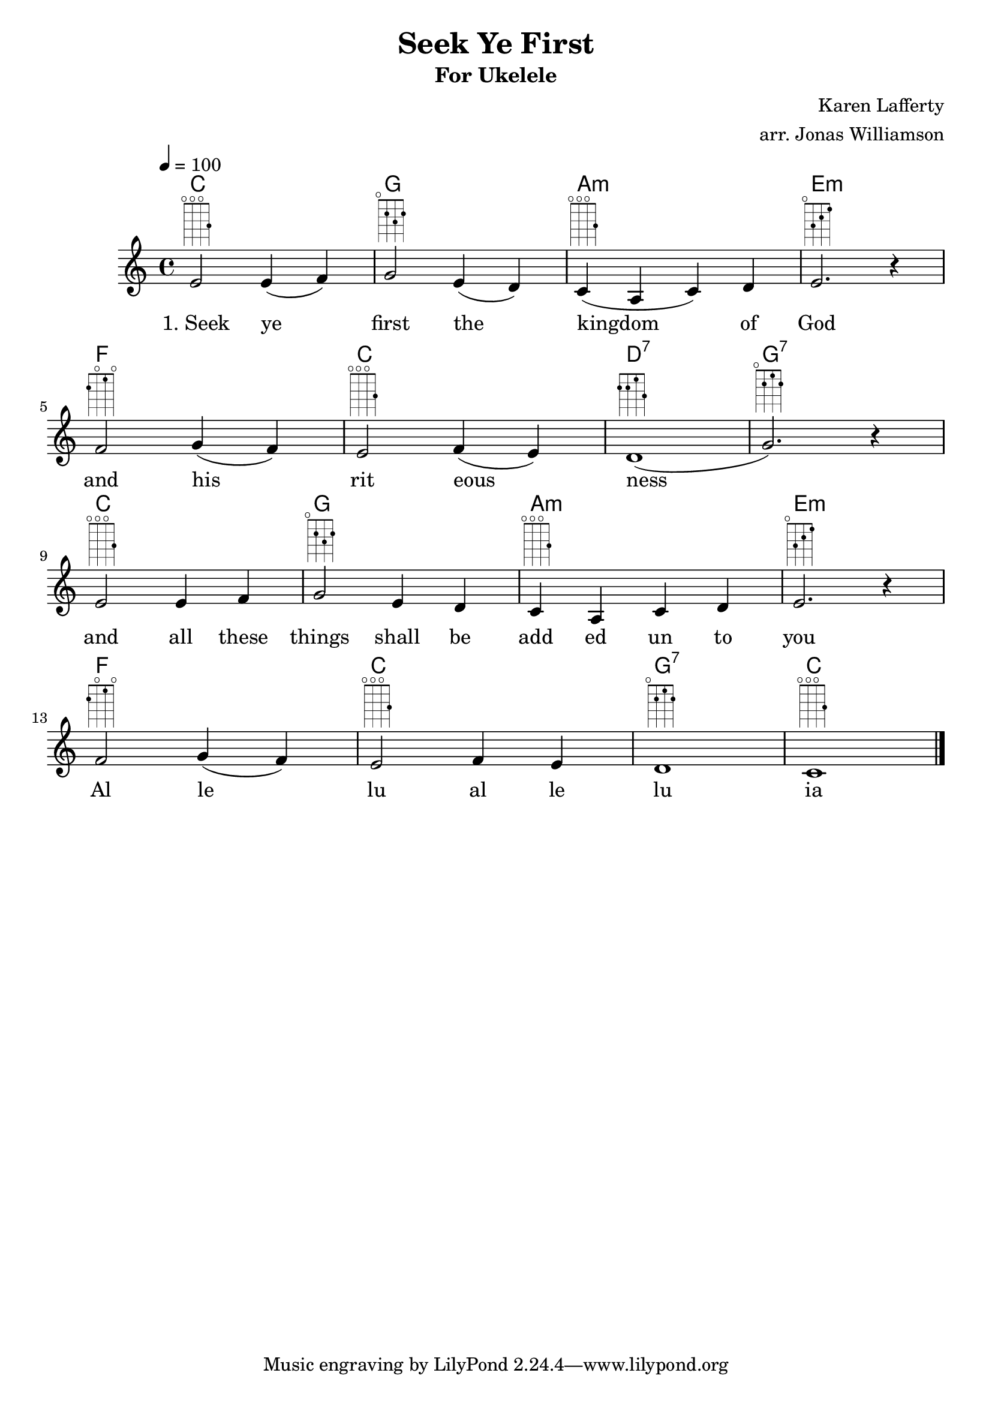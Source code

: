 \version "2.7.39"

\header {
       title = "Seek Ye First"
       subtitle  = "For Ukelele"
       composer = "Karen Lafferty"
       arranger = "arr. Jonas Williamson"
}


     global = {
        \time 4/4
	\tempo 4=100
	
}
     

	
    myChords = \chordmode {
      c1
      g1
      a1:m
      e1:m 
      f1
      c1
      d1:7
      g1:7
      c1
      g1
      a1:m
      e1:m 
      f1
      c1
      g1:7
      c1

      
    }
     vocals =  \relative c' {
        \key c\major 
        e2 ^\markup {
      \fret-diagram-terse #"o;o;o;3;"
    } e4 ( f4 ) | 
        g2 ^\markup {
      \fret-diagram-terse #"o;2;3;2;"}
         e4 ( d4 ) 
        c4 ( ^\markup {
      \fret-diagram-terse #"o;o;o;3;"
     } a4 c4 ) d4|
    e2.  ^\markup {
      \fret-diagram-terse #"o;3;2;1;"
     } r4 | \break
    
    f2  ^\markup {\fret-diagram-terse #"2;o;1;o;"} g4 ( f4 ) 
    e2 ^\markup {\fret-diagram-terse #"o;o;o;3;"} f4 ( e4 ) 
    d1 ( ^\markup {\fret-diagram-terse #"2;2;1;3;"}
    g2. ) ^\markup {\fret-diagram-terse #"o;2;1;2;"} r4 | \break

    e2 ^\markup {\fret-diagram-terse #"o;o;o;3;"} e4  f4  | 
    g2 ^\markup {\fret-diagram-terse #"o;2;3;2;"} e4  d4 | 
    c4  ^\markup {\fret-diagram-terse #"o;o;o;3;"} a4 c4  d4|
    e2.  ^\markup {\fret-diagram-terse #"o;3;2;1;"} r4 | \break


    f2 ^\markup {\fret-diagram-terse #"2;o;1;o;"} g4 ( f4)
    e2 ^\markup {\fret-diagram-terse #"o;o;o;3;"} f4 e 4
    d1 ^\markup {\fret-diagram-terse #"o;2;1;2;"}
    c1 ^\markup {\fret-diagram-terse #"o;o;o;3;"}

      
       

        \bar "|."
     }
  
	\addlyrics { "1. Seek"  ye first the  kingdom of God and his  rit eous ness and all these things shall be add ed un to you Al le lu al le lu ia }


     \score {
         
        \new StaffGroup <<
           \new ChordNames \myChords
           \new Staff << \global \vocals >>


     >>
     \layout {\context {
      \Score
      \override SpacingSpanner.base-shortest-duration = #(ly:make-moment 1/16)
      \override VerticalAxisGroup
              .default-staff-staff-spacing
              .basic-distance = #200
}
    \context {
    \Staff
    \override VerticalAxisGroup
              .default-staff-staff-spacing
              .basic-distance = 200
  }
  }


        \midi { \tempo 2=90}
     }  
